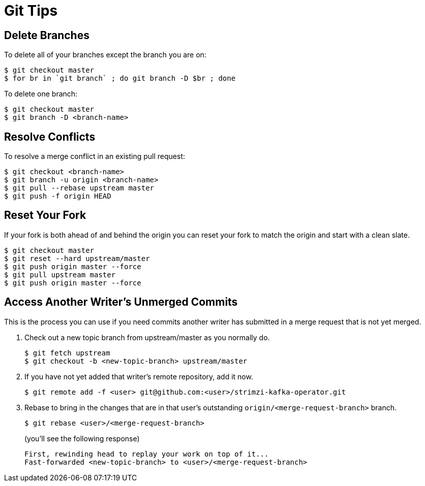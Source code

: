 [[git-tips]]
= Git Tips

== Delete Branches

To delete all of your branches except the branch you are on:

[source]
----
$ git checkout master
$ for br in `git branch` ; do git branch -D $br ; done
----

To delete one branch:

[source,options="nowrap",subs="+quotes"]
----
$ git checkout master
$ git branch -D <branch-name>
----

== Resolve Conflicts

To resolve a merge conflict in an existing pull request:

[source,options="nowrap",subs="+quotes"]
----
$ git checkout <branch-name>
$ git branch -u origin <branch-name>
$ git pull --rebase upstream master
$ git push -f origin HEAD
----

== Reset Your Fork

If your fork is both ahead of and behind the origin you can reset your fork to match the origin and start with a clean slate.

[source]
----
$ git checkout master
$ git reset --hard upstream/master
$ git push origin master --force
$ git pull upstream master
$ git push origin master --force
----

== Access Another Writer’s Unmerged Commits

This is the process you can use if you need commits another writer has submitted in a merge request that is not yet merged.

. Check out a new topic branch from upstream/master as you normally do.
+
[source,options="nowrap",subs="+quotes"]
----
$ git fetch upstream
$ git checkout -b <new-topic-branch> upstream/master
----
. If you have not yet added that writer’s remote repository, add it now.
+
[source,options="nowrap",subs="+quotes"]
----
$ git remote add -f <user> git@github.com:<user>/strimzi-kafka-operator.git
----
. Rebase to bring in the changes that are in that user’s outstanding
 `origin/<merge-request-branch>` branch.
+
[source,options="nowrap",subs="+quotes"]
----
$ git rebase <user>/<merge-request-branch>
----
+
(you'll see the following response)
+
[source,options="nowrap",subs="+quotes"]
----
First, rewinding head to replay your work on top of it...
Fast-forwarded <new-topic-branch> to <user>/<merge-request-branch>
----
